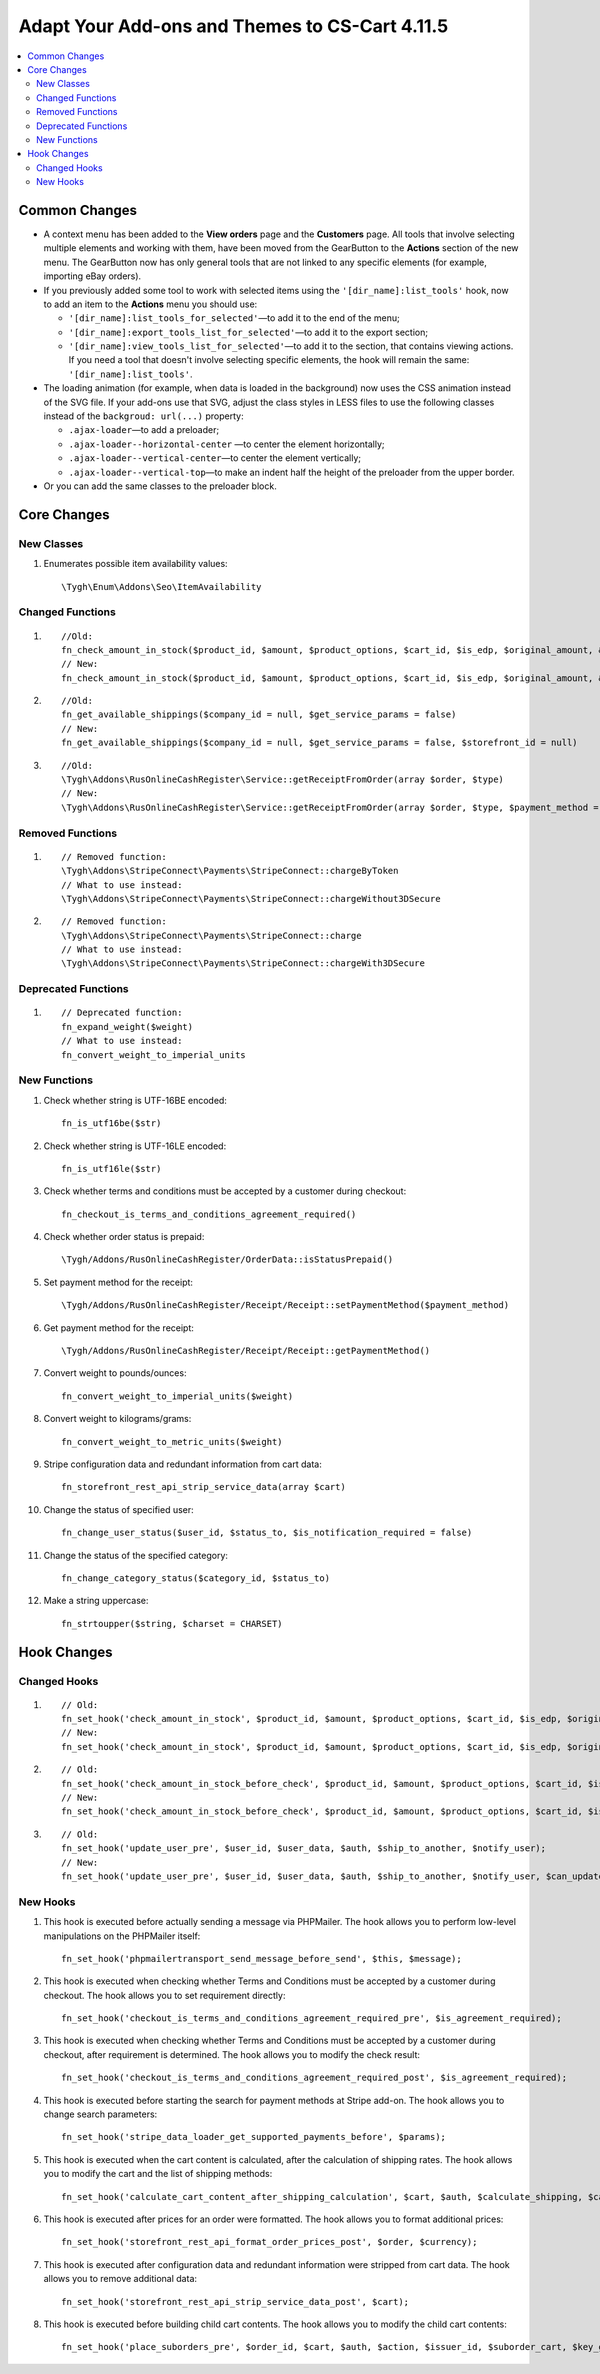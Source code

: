 ***********************************************
Adapt Your Add-ons and Themes to CS-Cart 4.11.5
***********************************************

.. contents::
    :local:
    :backlinks: none

Common Changes
==============

* A context menu has been added to the **View orders** page and the **Customers** page. All tools that involve selecting multiple elements and working with them, have been moved from the GearButton to the **Actions** section of the new menu. The GearButton now has only general tools that are not linked to any specific elements (for example, importing eBay orders).

* If you previously added some tool to work with selected items using the ``'[dir_name]:list_tools'`` hook, now to add an item to the **Actions** menu you should use:

  * ``'[dir_name]:list_tools_for_selected'``—to add it to the end of the menu;
  
  * ``'[dir_name]:export_tools_list_for_selected'``—to add it to the export section;
  
  * ``'[dir_name]:view_tools_list_for_selected'``—to add it to the section, that contains viewing actions. If you need a tool that doesn't involve selecting specific elements, the hook will remain the same: ``'[dir_name]:list_tools'``.
  
* The loading animation (for example, when data is loaded in the background) now uses the CSS animation instead of the SVG file. If your add-ons use that SVG, adjust the class styles in LESS files to use the following classes instead of the ``backgroud: url(...)`` property:

  * ``.ajax-loader``—to add a preloader;
  
  * ``.ajax-loader--horizontal-center`` —to center the element horizontally;

  * ``.ajax-loader--vertical-center``—to center the element vertically;

  * ``.ajax-loader--vertical-top``—to make an indent half the height of the preloader from the upper border.
  
* Or you can add the same classes to the preloader block.

Core Changes
============

New Classes
+++++++++++

#. Enumerates possible item availability values::

       \Tygh\Enum\Addons\Seo\ItemAvailability

Changed Functions
+++++++++++++++++

#. ::

       //Old:
       fn_check_amount_in_stock($product_id, $amount, $product_options, $cart_id, $is_edp, $original_amount, &$cart, $update_id = 0)
       // New:
       fn_check_amount_in_stock($product_id, $amount, $product_options, $cart_id, $is_edp, $original_amount, &$cart, $update_id = 0, $skip_error_notification = false)

#. ::

       //Old:
       fn_get_available_shippings($company_id = null, $get_service_params = false)
       // New:
       fn_get_available_shippings($company_id = null, $get_service_params = false, $storefront_id = null)

#. ::

       //Old:
       \Tygh\Addons\RusOnlineCashRegister\Service::getReceiptFromOrder(array $order, $type)
       // New:
       \Tygh\Addons\RusOnlineCashRegister\Service::getReceiptFromOrder(array $order, $type, $payment_method = Receipt::PAYMENT_METHOD_FULL_PAYMENT)

Removed Functions
+++++++++++++++++

#. ::

       // Removed function:
       \Tygh\Addons\StripeConnect\Payments\StripeConnect::chargeByToken 
       // What to use instead:
       \Tygh\Addons\StripeConnect\Payments\StripeConnect::chargeWithout3DSecure

#. ::

       // Removed function:
       \Tygh\Addons\StripeConnect\Payments\StripeConnect::charge
       // What to use instead:
       \Tygh\Addons\StripeConnect\Payments\StripeConnect::chargeWith3DSecure

Deprecated Functions
++++++++++++++++++++

#. ::

       // Deprecated function:
       fn_expand_weight($weight) 
       // What to use instead:
       fn_convert_weight_to_imperial_units

New Functions
+++++++++++++

#. Check whether string is UTF-16BE encoded::

       fn_is_utf16be($str)

#. Check whether string is UTF-16LE encoded::

       fn_is_utf16le($str)

#. Check whether terms and conditions must be accepted by a customer during checkout::

       fn_checkout_is_terms_and_conditions_agreement_required()
       
#. Check whether order status is prepaid::

       \Tygh/Addons/RusOnlineCashRegister/OrderData::isStatusPrepaid()
       
#. Set payment method for the receipt::

       \Tygh/Addons/RusOnlineCashRegister/Receipt/Receipt::setPaymentMethod($payment_method) 
       
#. Get payment method for the receipt::

       \Tygh/Addons/RusOnlineCashRegister/Receipt/Receipt::getPaymentMethod() 
       
#. Convert weight to pounds/ounces::

       fn_convert_weight_to_imperial_units($weight)
       
#. Convert weight to kilograms/grams::

       fn_convert_weight_to_metric_units($weight)
       
#. Stripe configuration data and redundant information from cart data::

       fn_storefront_rest_api_strip_service_data(array $cart)
       
#. Change the status of specified user::

       fn_change_user_status($user_id, $status_to, $is_notification_required = false) 
       
#. Change the status of the specified category::

       fn_change_category_status($category_id, $status_to) 
       
#. Make a string uppercase::

       fn_strtoupper($string, $charset = CHARSET) 
       
Hook Changes
============

Changed Hooks
+++++++++++++

#. ::

       // Old:
       fn_set_hook('check_amount_in_stock', $product_id, $amount, $product_options, $cart_id, $is_edp, $original_amount, $cart);
       // New:
       fn_set_hook('check_amount_in_stock', $product_id, $amount, $product_options, $cart_id, $is_edp, $original_amount, $cart, $skip_error_notification);

#. ::

       // Old:
       fn_set_hook('check_amount_in_stock_before_check', $product_id, $amount, $product_options, $cart_id, $is_edp, $original_amount, $cart, $update_id, $product, $current_amount);
       // New:
       fn_set_hook('check_amount_in_stock_before_check', $product_id, $amount, $product_options, $cart_id, $is_edp, $original_amount, $cart, $update_id, $product, $current_amount, $skip_error_notification);

#. ::

       // Old:
       fn_set_hook('update_user_pre', $user_id, $user_data, $auth, $ship_to_another, $notify_user);
       // New:
       fn_set_hook('update_user_pre', $user_id, $user_data, $auth, $ship_to_another, $notify_user, $can_update)

New Hooks
+++++++++

#. This hook is executed before actually sending a message via PHPMailer. The hook allows you to perform low-level manipulations on the PHPMailer itself::

       fn_set_hook('phpmailertransport_send_message_before_send', $this, $message); 
       
#. This hook is executed when checking whether Terms and Conditions must be accepted by a customer during checkout. The hook allows you to set requirement directly::

       fn_set_hook('checkout_is_terms_and_conditions_agreement_required_pre', $is_agreement_required); 
       
#. This hook is executed when checking whether Terms and Conditions must be accepted by a customer during checkout, after requirement is determined. The hook allows you to modify the check result::

       fn_set_hook('checkout_is_terms_and_conditions_agreement_required_post', $is_agreement_required); 
       
#. This hook is executed before starting the search for payment methods at Stripe add-on. The hook allows you to change search parameters::

       fn_set_hook('stripe_data_loader_get_supported_payments_before', $params); 
       
#. This hook is executed when the cart content is calculated, after the calculation of shipping rates.  The hook allows you to modify the cart and the list of shipping methods::

       fn_set_hook('calculate_cart_content_after_shipping_calculation', $cart, $auth, $calculate_shipping, $calculate_taxes, $options_style, $apply_cart_promotions, $lang_code, $area, $cart_products, $product_groups);
       
#. This hook is executed after prices for an order were formatted. The hook allows you to format additional prices::

       fn_set_hook('storefront_rest_api_format_order_prices_post', $order, $currency); 
       
#. This hook is executed after configuration data and redundant information were stripped from cart data. The hook allows you to remove additional data::

       fn_set_hook('storefront_rest_api_strip_service_data_post', $cart);
       
#. This hook is executed before building child cart contents. The hook allows you to modify the child cart contents::

       fn_set_hook('place_suborders_pre', $order_id, $cart, $auth, $action, $issuer_id, $suborder_cart, $key_group, $group)



